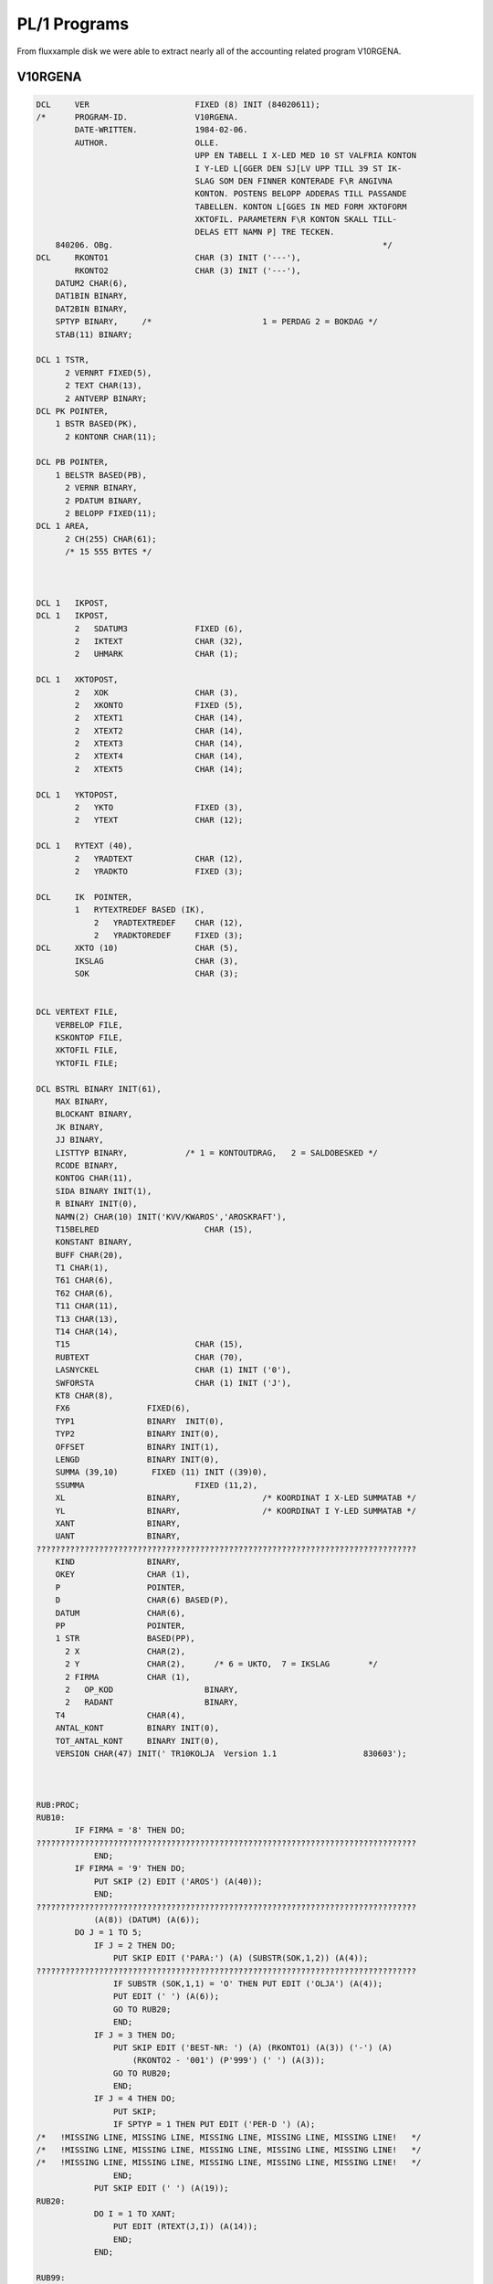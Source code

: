 

PL/1 Programs
=============

From fluxxample disk we were able to extract nearly all of the accounting
related program V10RGENA.


V10RGENA
^^^^^^^^

.. code-block:: text

    DCL     VER                      FIXED (8) INIT (84020611);
    /*      PROGRAM-ID.              V10RGENA.
            DATE-WRITTEN.            1984-02-06.
            AUTHOR.                  OLLE.
                                     UPP EN TABELL I X-LED MED 10 ST VALFRIA KONTON
                                     I Y-LED L[GGER DEN SJ[LV UPP TILL 39 ST IK-
                                     SLAG SOM DEN FINNER KONTERADE F\R ANGIVNA
                                     KONTON. POSTENS BELOPP ADDERAS TILL PASSANDE
                                     TABELLEN. KONTON L[GGES IN MED FORM XKTOFORM
                                     XKTOFIL. PARAMETERN F\R KONTON SKALL TILL-
                                     DELAS ETT NAMN P] TRE TECKEN.
        840206. OBg.                                                        */
    DCL     RKONTO1                  CHAR (3) INIT ('---'),
            RKONTO2                  CHAR (3) INIT ('---'),
        DATUM2 CHAR(6),
        DAT1BIN BINARY,
        DAT2BIN BINARY,
        SPTYP BINARY,     /*                       1 = PERDAG 2 = BOKDAG */
        STAB(11) BINARY;

    DCL 1 TSTR,
          2 VERNRT FIXED(5),
          2 TEXT CHAR(13),
          2 ANTVERP BINARY;
    DCL PK POINTER,
        1 BSTR BASED(PK),
          2 KONTONR CHAR(11);

    DCL PB POINTER,
        1 BELSTR BASED(PB),
          2 VERNR BINARY,
          2 PDATUM BINARY,
          2 BELOPP FIXED(11);
    DCL 1 AREA,
          2 CH(255) CHAR(61);
          /* 15 555 BYTES */



    DCL 1   IKPOST,
    DCL 1   IKPOST,
            2   SDATUM3              FIXED (6),
            2   IKTEXT               CHAR (32),
            2   UHMARK               CHAR (1);

    DCL 1   XKTOPOST,
            2   XOK                  CHAR (3),
            2   XKONTO               FIXED (5),
            2   XTEXT1               CHAR (14),
            2   XTEXT2               CHAR (14),
            2   XTEXT3               CHAR (14),
            2   XTEXT4               CHAR (14),
            2   XTEXT5               CHAR (14);

    DCL 1   YKTOPOST,
            2   YKTO                 FIXED (3),
            2   YTEXT                CHAR (12);

    DCL 1   RYTEXT (40),
            2   YRADTEXT             CHAR (12),
            2   YRADKTO              FIXED (3);

    DCL     IK  POINTER,
            1   RYTEXTREDEF BASED (IK),
                2   YRADTEXTREDEF    CHAR (12),
                2   YRADKTOREDEF     FIXED (3);
    DCL     XKTO (10)                CHAR (5),
            IKSLAG                   CHAR (3),
            SOK                      CHAR (3);


    DCL VERTEXT FILE,
        VERBELOP FILE,
        KSKONTOP FILE,
        XKTOFIL FILE,
        YKTOFIL FILE;

    DCL BSTRL BINARY INIT(61),
        MAX BINARY,
        BLOCKANT BINARY,
        JK BINARY,
        JJ BINARY,
        LISTTYP BINARY,            /* 1 = KONTOUTDRAG,   2 = SALDOBESKED */
        RCODE BINARY,
        KONTOG CHAR(11),
        SIDA BINARY INIT(1),
        R BINARY INIT(0),
        NAMN(2) CHAR(10) INIT('KVV/KWAROS','AROSKRAFT'),
        T15BELRED                      CHAR (15),
        KONSTANT BINARY,
        BUFF CHAR(20),
        T1 CHAR(1),
        T61 CHAR(6),
        T62 CHAR(6),
        T11 CHAR(11),
        T13 CHAR(13),
        T14 CHAR(14),
        T15                          CHAR (15),
        RUBTEXT                      CHAR (70),
        LASNYCKEL                    CHAR (1) INIT ('0'),
        SWFORSTA                     CHAR (1) INIT ('J'),
        KT8 CHAR(8),
        FX6                FIXED(6),
        TYP1               BINARY  INIT(0),
        TYP2               BINARY INIT(0),
        OFFSET             BINARY INIT(1),
        LENGD              BINARY INIT(0),
        SUMMA (39,10)       FIXED (11) INIT ((39)0),
        SSUMMA                       FIXED (11,2),
        XL                 BINARY,                 /* KOORDINAT I X-LED SUMMATAB */
        YL                 BINARY,                 /* KOORDINAT I Y-LED SUMMATAB */
        XANT               BINARY,
        UANT               BINARY,
    ???????????????????????????????????????????????????????????????????????????????
        KIND               BINARY,
        OKEY               CHAR (1),
        P                  POINTER,
        D                  CHAR(6) BASED(P),
        DATUM              CHAR(6),
        PP                 POINTER,
        1 STR              BASED(PP),
          2 X              CHAR(2),
          2 Y              CHAR(2),      /* 6 = UKTO,  7 = IKSLAG        */
          2 FIRMA          CHAR (1),
          2   OP_KOD                   BINARY,
          2   RADANT                   BINARY,
        T4                 CHAR(4),
        ANTAL_KONT         BINARY INIT(0),
        TOT_ANTAL_KONT     BINARY INIT(0),
        VERSION CHAR(47) INIT(' TR10KOLJA  Version 1.1                  830603');



    RUB:PROC;
    RUB10:
            IF FIRMA = '8' THEN DO;
    ???????????????????????????????????????????????????????????????????????????????
                END;
            IF FIRMA = '9' THEN DO;
                PUT SKIP (2) EDIT ('AROS') (A(40));
                END;
    ???????????????????????????????????????????????????????????????????????????????
                (A(8)) (DATUM) (A(6));
            DO J = 1 TO 5;
                IF J = 2 THEN DO;
                    PUT SKIP EDIT ('PARA:') (A) (SUBSTR(SOK,1,2)) (A(4));
    ???????????????????????????????????????????????????????????????????????????????
                    IF SUBSTR (SOK,1,1) = 'O' THEN PUT EDIT ('OLJA') (A(4));
                    PUT EDIT (' ') (A(6));
                    GO TO RUB20;
                    END;
                IF J = 3 THEN DO;
                    PUT SKIP EDIT ('BEST-NR: ') (A) (RKONTO1) (A(3)) ('-') (A)
                        (RKONTO2 - '001') (P'999') (' ') (A(3));
                    GO TO RUB20;
                    END;
                IF J = 4 THEN DO;
                    PUT SKIP;
                    IF SPTYP = 1 THEN PUT EDIT ('PER-D ') (A);
    /*   !MISSING LINE, MISSING LINE, MISSING LINE, MISSING LINE, MISSING LINE!   */
    /*   !MISSING LINE, MISSING LINE, MISSING LINE, MISSING LINE, MISSING LINE!   */
    /*   !MISSING LINE, MISSING LINE, MISSING LINE, MISSING LINE, MISSING LINE!   */
                    END;
                PUT SKIP EDIT (' ') (A(19));
    RUB20:
                DO I = 1 TO XANT;
                    PUT EDIT (RTEXT(J,I)) (A(14));
                    END;
                END;

    RUB99:
            RETURN;                                /*234*/
    END;

    STYRDATA:PROC;
    S1:
            PUT FILE(D) SKIP EDIT(VERSION)(A(49))('KOL/OLJA')(A(47))
            ('Fr.o.m. BEST-NR')(A(47))('Till BEST-NR')(A(47));

            J=138;
            CALL MOVEBUFF(J);
            GET SKIP LIST (SUBSTR(SOK,1,2));
            PUT FILE (D) EDIT (SUBSTR(SOK,1,2)) (A);
            J=185;
            CALL MOVEBUFF(J);
            GET SKIP LIST (RKONTO2);
    S15:
            IF (RKONTO1 > RKONTO2) | (TYP1=TYP2) THEN GO TO S1;
            PUT FILE(D) EDIT(RKONTO2)(A);
            UANT = RKONTO2 - RKONTO1;
            UIND = 0;
            J = 237;
            CALL MOVEBUFF (J);

    S17:
            PUT FILE (D) EDIT ('1 = PERDATUM')(A(47))('2 = BOKDATUM')(A(44));
    S4:     GET SKIP LIST(SPTYP);
            IF SPTYP<1 | SPTYP>2 THEN GO TO S4;
            PUT FILE(D) EDIT(SPTYP)(A(3))('Fr.o.m DATUM')(A(47))
            ('Till DATUM')(A);
            J=370;
            CALL MOVEBUFF(J);
    S3:     GET SKIP LIST(D);
            CALL DATCHECK(DATUM1);
            IF DATUM1='0     ' THEN GO TO S3;
            PUT FILE(D) EDIT(DATUM1)(A);
            J=417;
    /*   !MISSING LINE, MISSING LINE, MISSING LINE, MISSING LINE, MISSING LINE!   */
    S2:     GET SKIP LIST(D);
            CALL DATCHECK(DATUM2);
            IF DATUM1>=DATUM2  THEN GO TO S2;
            D='0';
            PUT FILE(D) EDIT(DATUM2)(A);
            J = 470;
            CALL MOVEBUFF;
            PUT FILE (D) EDIT (' ') (A(2)) ('OLJA = O, KOL = K') (A(18));
            J = 515;
            CALL MOVEBUFF (J);
    /*      GET SKIP LIST (SUBSTR(SOK,2,1));
            PUT FILE (D) EDIT (SUBSTR(SOK,2,1)) (A);   */
            IF TYP1=1 THEN Y='6 ';
            IF TYP1=2 THEN Y='7 ';
            IF Y='4 ' THEN LISTTYP=1;
            ELSE LISTTYP=2;
            DAT1BIN=372*(SUBSTR(DATUM1,1,2)-78)+31*(SUBSTR(DATUM1,3,2)-1)+
               SUBSTR(DATUM1,5,2)-1;
            DAT2BIN=372*(SUBSTR(DATUM2,1,2)-78)+31*(SUBSTR(DATUM2,3,2)-1)+
               SUBSTR(DATUM2,5,2)-1;
            RETURN;                                /*293*/
    END;

    STARTPOST:PROC;
            RCODE=0;
            PK=ADDR(AREA);
            OPEN VERBELOP;
            CALL SEOF(VERBELOP);
            MAX=UNSPEC(VERBELOP);
            UNSPEC(VERBELOP)=0;
           ON ERROR GO TO ST1;

           READ KEY(KT8) FILE(VERBELOP) INTO(AREA);
            GO TO ST2;
    ST1:    IF ONCODE=4 THEN DO;
               PUT SKIP LIST('L[SFEL I TIMMAR   I POST: PROC ',RCODE);
               D=DATUM;
               CALL PLOAD('TR      ');
            END;
            RCODE=1;
            RETURN;                                /*371*/
    ST2:
            UNSPEC(VERBELOP)=UNSPEC(VERBELOP)-1;
            BLOCKANT=MAX-UNSPEC(VERBELOP);
            JJ=5;
            JK=0;
            IF (LISTTYP=1) | (SPTYP=2) THEN DO;
               OPEN VERTEXT;
               READ FILE(VERTEXT) INTO(TSTR);
               KONSTANT=VERNRT;
            END;
            RETURN;                                /*384*/
    END;

    POST:PROC;
    P1:     JJ=JJ+1;
            IF JJ>5 THEN DO;
               IF JK<1 THEN DO;
                  IF BLOCKANT>0 THEN DO;
                     JK=255;
                     IF JK>BLOCKANT THEN JK=BLOCKANT;
                     BLOCKANT=BLOCKANT-JK;
                     CALL RD(VERBELOP,AREA,JK,RCODE);
                     IF RCODE=0 THEN PUT SKIP LIST('L[SFEL I TIMMAR  ',RCODE);
                     PK=ADDR(AREA);
                  END;
                  ELSE DO;
    /*   !MISSING LINE, MISSING LINE, MISSING LINE, MISSING LINE, MISSING LINE!   */
                     PDATUM=DAT1BIN;
                     DATUMT=DAT1BIN;
                     RETURN;                       /*403*/
                  END;
               END;
               ELSE DO;
                  UNSPEC(PK)=UNSPEC(PK)+BSTRL;
               END;
               JK=JK-1;
               JJ=1;
            END;
            UNSPEC(PB)=UNSPEC(PK)+JJ*10+1;
            IF PDATUM=0 THEN GO TO P1;
            RETURN;                                /*414*/
    END;

    DATTEST:PROC;
            RCODE=0;
            IF (SPTYP=2) & (PDATUM<0) THEN DO;
               IF VERNR=VERNRT THEN DO;
                  UNSPEC(VERTEXT)=VERNR-KONSTANT;
                  ON ERROR GO TO D1;
                  ON ENDFILE GO TO D1;
                  READ FILE(VERTEXT) INTO(TSTR);
               END;
               IF (DAT1BIN>DATUMT) | (DAT2BIN<=DATUMT) THEN RCODE=1;
            END;
            ELSE DO;
               IF PDATUM<0 THEN PDATUM=-PDATUM;
               IF (DAT1BIN>PDATUM) | (DAT2BIN<=PDATUM) THEN RCODE=1;
            END;
            RETURN;                                /*432*/

    /*   !MISSING LINE, MISSING LINE, MISSING LINE, MISSING LINE, MISSING LINE!   */
            R=R-1;
            RCODE=1;
            RETURN;                                /*437*/
    END;


    /*   !MISSING LINE, MISSING LINE, MISSING LINE, MISSING LINE, MISSING LINE!   */
    NOLLTAB: PROC;

    NP10:
            DO YL = 1 TO 39;
                DO XL = 1 TO 10;
    /*   !MISSING LINE, MISSING LINE, MISSING LINE, MISSING LINE, MISSING LINE!   */
                    END;
                END;

    NP99:
            RETURN;
            END;




    KONTORED: PROC;

    KP10:
            UIND = UIND + 1;
            LASNYCKEL = '0';
            IF UIND = UANT THEN DO;
                LASNYCKEL = '1';
                UIND = 0;
                GO TO KP20;
                END;

            IF SWFORSTA = 'J' THEN DO;
                UIND = 0;
                SWFORSTA = 'N';
                GO TO KP20;
                END;
            GO TO KP90;

    KP20:
            KIND = KIND + 1;
            XL = KIND;
            IF KIND = XANT THEN DO;
                RCODE = 3;
                GO TO KP99;
                END;

    KP90:
            KONTOG = '00000000000';
            SUBSTR (KONTOG,1,5) = XKTO (KIND);
            IF RKONTO1 + UIND > '99 ' THEN DO;
                SUBSTR (KONTOG,6,3) = RKONTO1 + UIND;
                 GO TO KP95;
                 END;
            IF RKONTO1 + UIND > '9  ' THEN DO;
                 SUBSTR (KONTOG,7,2) = RKONTO1 + UIND;
                 GO TO KP95;
                 END;
            SUBSTR (KONTOG,8,1) = RKONTO1 + UIND;
    KP95:
            KT8 = SUBSTR (KONTOG,1,8);
    KP99:
    /*      PUT SKIP LIST ('KONTO = ',KONTOG);       */
            RETURN;
            END;


    /*   !MISSING LINE, MISSING LINE, MISSING LINE, MISSING LINE, MISSING LINE!   */


    SKR10:
            UNSPEC (IK) = ADDR (RYTEXT(1));
    /*   !MISSING LINE, MISSING LINE, MISSING LINE, MISSING LINE, MISSING LINE!   */
            DO YL = 1 TO 39;
                OPEN KSKONTOP;
                IKSLAG = YRADKTOREDEF;
                READ KEY (IKSLAG) FILE (KSKONTOP) INTO (KSPOST);
                UNSPEC (IK) = UNSPEC (IK) + 14;
                PUT SKIP EDIT (YRADKTOREDEF) (A(4)) (IKTEXT) (A(15));
                DO XL = 1 TO XANT;
                    IF SUMMA (YL,XL) = 0 THEN DO;
                        PUT EDIT (' ') (A(14));
                        GO TO SKR20;
                        END;
    /*   !MISSING LINE, MISSING LINE, MISSING LINE, MISSING LINE, MISSING LINE!   */
    /*   !MISSING LINE, MISSING LINE, MISSING LINE, MISSING LINE, MISSING LINE!   */
    SKR20:
                    END;
    SKR30:
                END;

    SKR99:
            RETURN;
            END;


    YKORD: PROC;

    YP10:
            OKEY = 'N';
            UNSPEC (IK) = ADDR (RYTEXT(1));
            UNSPEC (IK) = UNSPEC (IK) - 14;
            DO I = 1 TO 39;
                UNSPEC (IK) = UNSPEC (IK) + 14;
                IF SUBSTR (KONTONR,9,3) = YRADKTOREDEF THEN DO;
                    OKEY = 'J';
                    YL = I;
                    GO TO YP99;
                    END;
                YRADKTOREDEF = SUBSTR (KONTONR,9,3);
                OKEY = 'J';
                YL = I;
                GO TO YP99;
                END;
                PUT SKIP LIST ('IK-TABELLEN [R FULL ',KONTONR);


    YP99:
            RETURN;
            END;



    /*  H [ R   B \ R J A R   H U V U D P R O G R A M M E T  */


    START:
            CALL DATCHECK(DATUM);
            IF DATUM='0     ' THEN CALL PLOAD('Q       ');
            UNSPEC(P)=16570;
    /*   !MISSING LINE, MISSING LINE, MISSING LINE, MISSING LINE, MISSING LINE!   */
            UNSPEC(PP)=16616;
            RADANT = 51;
    A10:
            CALL STYRDATA;
    A20:
            OPEN XKTOFIL;
            I = 0;
    A21:
            ON ENDFILE GO TO A29;
            READ FILE (XKTOFIL) INTO (XKTOPOST);
            PUT SKIP LIST ('SOK = ',SOK);
            PUT SKIP LIST ('XOK = ',XOK);
            IF SUBSTR (XOK,1,2) = SUBSTR (SOK,1,2) THEN GO TO A21;
            IF SUBSTR (XOK,3,1) = 'R' THEN DO;
                SUBSTR (RUBTEXT,1,14) = XTEXT1;
                SUBSTR (RUBTEXT,15,14) = XTEXT2;
                SUBSTR (RUBTEXT,29,14) = XTEXT3;
                SUBSTR (RUBTEXT,43,14) = XTEXT4;
                SUBSTR (RUBTEXT,57,14) = XTEXT5;
                GO TO A21;
                END;
            I = I + 1;
            RTEXT (1,I) = XTEXT1;
            RTEXT (2,I) = XTEXT2;
            RTEXT (3,I) = XTEXT3;
            RTEXT (4,I) = XTEXT4;
            RTEXT (5,I) = XTEXT5;
            XKTO (I) = XKONTO;
            GO TO A21;
    A29:
            IF I = 0 THEN DO;
    /*   !MISSING LINE, MISSING LINE, MISSING LINE, MISSING LINE, MISSING LINE!   */
                DO I = 1 TO 1000;
                END;
                GO TO A10;
                END;
            XANT = I;
            KIND = 0;

    A30:
            OPEN YKTOFIL;
            UNSPEC (IK) = ADDR (RYTEXT (1));
            UNSPEC (IK) = IK - 14;
            DO I = 1 TO 39;
                UNSPEC (IK) = IK + 14;
                YRADKTOREDEF = 0;
                YRADTEXTREDEF = '            ';
                END;
            UNSPEC (IK) = ADDR (RYTEXT (1));
            UNSPEC (IK) = IK - 14;
            DO I = 1 TO 40;
                ON ENDFILE GO TO A39;
                READ FILE (YKTOFIL) INTO (YKTOPOST);
                UNSPEC (IK) = IK + 14;
                YRADTEXTREDEF = YTEXT;
                YRADKTOREDEF = YKTO;
                END;
    A39:
    L0:
            CALL NOLLTAB;
            CALL KONTORED;
            CALL STARTPOST;
            IF RCODE=1 THEN GO TO L3;
    L1:
            CALL POST;                  /* INL[SN. AV 255 REC. FR]N VERBELOP */
            CALL DATTEST;
            IF SUBSTR (KONTONR,1,8) > KT8 THEN GO TO L3;
            GO TO L5;
    L3:
            CALL KONTORED;
            IF RCODE = 3 THEN GO TO UT;
            CALL STARTPOST;
            IF RCODE = 1 THEN GO TO L3;
            GO TO L1;
    L5:

            IF KONTONR='SLUT9999999' THEN GO TO UT;
            CALL YKORD;
            IF OKEY = 'J' THEN GO TO L10;
            GO TO L1;
    L10:
            SUMMA (YL,XL) = SUMMA (YL,XL) + BELOPP;
            SUMMA (YL,XANT) = SUMMA (YL,XANT) + BELOPP;
            SUMMA (39,KIND) = SUMMA (39,KIND) + BELOPP;
            SUMMA (39,XANT) = SUMMA (39,XANT) + BELOPP;
            GO TO L1;

    UT:
    SLUT:
            CALL RUB;
            CALL SKRIV_SUMMA;
            DO I = 1 TO 2000;
            END;
            PUT SKIP (5);
            D=DATUM;
            CALL PLOAD('Q       ');

    END;
            CALL STARTPOST;
            IF RCODE = 1 THEN GO TO L3;
            GO TO L1;
    L5:

            IF KONTONR='SLUT9999999' THEN GO TO UT;
            CALL YKORD;
            IF OKEY = 'J' THEN GO TO L10;
            GO TO L1;
    L10:
    /*   !MISSING LINE, MISSING LINE, MISSING LINE, MISSING LINE, MISSING LINE!   */
            SUMMA (YL,XANT) = SUMMA (YL,XANT) + BELOPP;
            SUMMA (39,KIND) = SUMMA (39,KIND) + BELOPP;
            SUMMA (39,XANT) = SUMMA (39,XANT) + BELOPP;
            GO TO L1;

    UT:
    SLUT:
            CALL RUB;
            CALL SKRIV_SUMMA;
            DO I = 1 TO 2000;
            END;
            PUT SKIP (5);
            D=DATUM;
            CALL PLOAD('Q       ');

    END;




Q1
^^
Program should use tracks 16 - 20, but only 16 -18 were available.



.. code-block:: text
    DCL     VERS                     FIXED (8) INIT (14831011);
    /* Q1 [R ETT MENYPROGRAM SOM TAR IN DAGENS DATUM OCH BEORDRAR INST[LLNING AV
    /*   !MISSING LINE, MISSING LINE, MISSING LINE, MISSING LINE, MISSING LINE!   */
    PROGRAMMET ADMINISTERAR SEDAN UTHOPP TILL BEORDRAT PROGRAM 780405 EJ KLAR J] */

    DCL 1 HJSTR,
          2 VNR FIXED(7),   /* SISTA FAKTURANR */
          2 VVR FIXED(7),   /* SISTA ORDERNR */
          2 LUFT CHAR(52);  /* EJ ANV[ND AREA */

        /*  60 BYTES  */

    DCL 1 KSTR,
          2 GEN CHAR(4),
          2 TVECKTOR(12) BINARY,
          2 ANM CHAR(32);

        /*  60 BYTES  */


    DCL MTEX(30) CHAR(45),  /* TEXTER I MENYERNA */
        MTAB(0:12,12) BINARY/* MENYTEXT PEKARE */
        INIT( 3, 4,12, 8, 1, 2, 0, 0, 0, 1, 0, 0,
              0, 0, 0, 0, 0, 0, 0, 0, 0, 0, 0, 0,
              5, 6, 7, 0, 0, 0, 0, 0, 0, 0, 0, 0,
             13,14,15,16, 0, 0, 0, 0, 0, 0, 0, 0,
              0, 0, 0, 0, 0, 0, 0, 0, 0, 0, 0, 0,
              9,10,11,17,18,19, 0, 0, 0, 0, 0, 0,
              0, 0, 0, 0, 0, 0, 0, 0, 0, 0, 0, 0,
              0, 0, 0, 0, 0, 0, 0, 0, 0, 0, 0, 0,
              0, 0, 0, 0, 0, 0, 0, 0, 0, 0, 0, 0,
              0, 0, 0, 0, 0, 0, 0, 0, 0, 0, 0, 0,
              0, 0, 0, 0, 0, 0, 0, 0, 0, 0, 0, 0,
              0, 0, 0, 0, 0, 0, 0, 0, 0, 0, 0, 0,
              0, 0, 0, 0, 0, 0, 0, 0, 0, 0, 0, 0),
        S CHAR(1),          /* SORTERINGS FLAGGA N=SORTERING UNDERTRYCKS */
        LTEX(15) CHAR(25), /* TEXTSTR[NG I CALL LOAD STYR SORT & HOPP TILL
                            L[MPLIGT PROGRAM */
        LTAB(12,12) BINARY  /* LOADTEXT PEKARE */
        INIT( 2, 0, 0, 0, 0, 0, 0, 0, 0, 0, 0, 0,
              3, 3, 3, 0, 0, 0, 0, 0, 0, 0, 0, 0,
              5, 6, 7, 5, 0, 0, 0, 0, 0, 0, 0, 0,
              0, 0, 0, 0, 0, 0, 0, 0, 0, 0, 0, 0,
              4, 4, 4, 8, 8, 9, 0, 0, 0, 0, 0, 0,
              0, 0, 0, 0, 0, 0, 0, 0, 0, 0, 0, 0,
              0, 0, 0, 0, 0, 0, 0, 0, 0, 0, 0, 0,
              0, 0, 0, 0, 0, 0, 0, 0, 0, 0, 0, 0,
              0, 0, 0, 0, 0, 0, 0, 0, 0, 0, 0, 0,
              1, 0, 0, 0, 0, 0, 0, 0, 0, 0, 0, 0,
              0, 0, 0, 0, 0, 0, 0, 0, 0, 0, 0, 0,
              0, 0, 0, 0, 0, 0, 0, 0, 0, 0, 0, 0),
        XX CHAR(25),        /* TOM STR[NG */
        I BINARY,           /* INDEXREG */
        SVAR CHAR(1),       /* SVARSVARIABEL */
        T1 CHAR(1),
        T8 CHAR(8),
    /*   !MISSING LINE, MISSING LINE, MISSING LINE, MISSING LINE, MISSING LINE!   */
        K70 FILE,
        K71 FILE,
        K80 FILE,
        K81 FILE,
        K90 FILE,
        K91 FILE,
        ONRCH CHAR(6),
        RNR BINARY,
        ONR CHAR(4),
    /*   !MISSING LINE, MISSING LINE, MISSING LINE, MISSING LINE, MISSING LINE!   */
        P POINTER,
        D BASED(P) CHAR(6),
        PP POINTER,
        1 STR BASED(PP),
          2 X CHAR(2),
          2 Y CHAR(2),
          2 FIRMA CHAR(1),
          2 OP_KOD BINARY,
          2 RADANT BINARY        INIT (1),
    /*   !MISSING LINE, MISSING LINE, MISSING LINE, MISSING LINE, MISSING LINE!   */


    TEST:PROC;
    DCL PTEST POINTER,
        CH BASED(PTEST) CHAR(1),
        PTAN POINTER,
        CH1 BASED(PTAN) CHAR(1),
        ANTAL BINARY;

       ANTAL=0;
       UNSPEC(PTEST)=16533;
       UNSPEC(PTAN)=16536;
    /*   !MISSING LINE, MISSING LINE, MISSING LINE, MISSING LINE, MISSING LINE!   */
    R: PUT FILE(D) EDIT('  VEM [R OPERAT\R:')(A(41));
       CALL CORED(0);
       I=1;
    R1:IF CH=' ' THEN DO;
          IF CH1=' ' THEN DO;
    /*   !MISSING LINE, MISSING LINE, MISSING LINE, MISSING LINE, MISSING LINE!   */
             GET SKIP LIST(ONRCH);
             PUT FILE(D) SKIP;
             GO TO R;
          END;
          CALL TYPIST('
    ',1);
          GO TO R2;
       END;
       ELSE DO;
          CALL CLEER(1);
       END;
       GO TO R1;

    /*   !MISSING LINE, MISSING LINE, MISSING LINE, MISSING LINE, MISSING LINE!   */
       I=I+1;
       IF I<7 THEN GO TO R1;

       ONR=SUBSTR(ONRCH,3,4);
    /*   !MISSING LINE, MISSING LINE, MISSING LINE, MISSING LINE, MISSING LINE!   */
       IF RNR>50 | RNR<1 THEN GO TO FEL1;
       OPEN KFIL;
       UNSPEC(KFIL)=RNR;
       READ FILE(KFIL) INTO(KSTR);
       IF ONR=GEN THEN GO TO FEL1;
    /*   !MISSING LINE, MISSING LINE, MISSING LINE, MISSING LINE, MISSING LINE!   */

    FEL1:
       PUT FILE(D) EDIT(ONRCH)(A(6))('  OPERAT\RSKODEN [R INTE GODK[ND')(A(47))
       ('  VAR GOD REGISTRERA NY KOD')(A);
       JJ=0;
       CALL MOVEBUFF(JJ);
       ANTAL=ANTAL+1;
       IF ANTAL=3 THEN DO;
          CALL CORED(0);
    R3:   CALL OUTPUT(1,6);
          DO I=1 TO 300;
          END;
          GO TO R3;
       END;
       GO TO R;
    END;



    /*   !MISSING LINE, MISSING LINE, MISSING LINE, MISSING LINE, MISSING LINE!   */
    MTEX(1)='10 = OPERAT\RS-ID PARAMETRAR';
    /*   !MISSING LINE, MISSING LINE, MISSING LINE, MISSING LINE, MISSING LINE!   */
    /*   !MISSING LINE, MISSING LINE, MISSING LINE, MISSING LINE, MISSING LINE!   */
    MTEX(4)='2  = [NDRING KONTOTABELLER';
    MTEX(5)='1 = KONTOTABELL';
    /*   !MISSING LINE, MISSING LINE, MISSING LINE, MISSING LINE, MISSING LINE!   */
    /*   !MISSING LINE, MISSING LINE, MISSING LINE, MISSING LINE, MISSING LINE!   */
    /*   !MISSING LINE, MISSING LINE, MISSING LINE, MISSING LINE, MISSING LINE!   */
    MTEX(9)='1 = KONTOPLAN';
    MTEX(10)='2 = U-KONTOTABELL';
    MTEX(11)='3 = I-K-SLAGSTABELL';
    /*   !MISSING LINE, MISSING LINE, MISSING LINE, MISSING LINE, MISSING LINE!   */
    MTEX(13)='1 = UPPDAT AV REGISTER';
    MTEX(14)='2 = VERIFIKATIONSF\RT.';
    MTEX(15)='3 = AVST[MNINGSLIST F\R VER.';
    MTEX(16)='4 = KONTOKONTROLL';
    /*   !MISSING LINE, MISSING LINE, MISSING LINE, MISSING LINE, MISSING LINE!   */
    MTEX(18)='5 = SALDOLISTA';
    MTEX(19) = '6 = RAPPORTGENERATOR KTO-IK ';




    LTEX(1)='V1      ';

    Track information for track 18

    LTEX(2)='V2      ';
    LTEX(3)='V3      ';
    LTEX(4)='V4      ';
    LTEX(5)='V5      ';
    LTEX(6)='V8      ';
    LTEX(7)='V9      ';
    /*   !MISSING LINE, MISSING LINE, MISSING LINE, MISSING LINE, MISSING LINE!   */
    LTEX(9)='V10RGOBJ';
    LTEX(10)='';






    /*  H [ R   B \ R J A R   H U V U D P R O G R A M M E T  */


       UNSPEC(P)=16570;
       UNSPEC(PP)=16616;
       S='N';
    /*   !MISSING LINE, MISSING LINE, MISSING LINE, MISSING LINE, MISSING LINE!   */
       CALL DATCHECK(DATUM);
       IF DATUM='0     ' THEN DO;
          PUT FILE(D) SKIP;
    L01:  PUT FILE(D) EDIT('            Q1/LITE at your service')(A(82))
          ('datum:')(A(6));
    /*   !MISSING LINE, MISSING LINE, MISSING LINE, MISSING LINE, MISSING LINE!   */
          IF D='      ' THEN GO TO SLUT;
          CALL DATCHECK(DATUM);
          IF DATUM='0     ' THEN DO;
             PUT FILE(D) EDIT('        ANGIVET DATUM ')(A)(D)(A(7))
    /*   !MISSING LINE, MISSING LINE, MISSING LINE, MISSING LINE, MISSING LINE!   */
             (XX)(A(120))(XX)(A(115))(XX)(A(68));
             GO TO L01;
          END;
          PUT FILE(D) SKIP EDIT(VERSION)(A(96))('[R DATUM')(A(9))(DATUM)(A(7))
          ('R[TT UPPFATTAT? "J" ELLER "N"')(A(78));
    /*   !MISSING LINE, MISSING LINE, MISSING LINE, MISSING LINE, MISSING LINE!   */
          IF SVAR='J' THEN DO;
             J=88;
             CALL MOVEBUFF(J);
             PUT FILE(D) EDIT('        VAR GOD REGISTRERA NYTT DATUM.')(A(120))
             (XX)(A(120))(XX)(A(115))(XX)(A(121));
             GO TO L01;
          END;
          CALL TEST;
          OP_KOD=RNR;
    /*   !MISSING LINE, MISSING LINE, MISSING LINE, MISSING LINE, MISSING LINE!   */
                                (A(43));
    L02:
          GET SKIP LIST (RADANT);
          IF RADANT < 2  THEN RADANT = 51;
          IF RADANT < 30 | RADANT > 80 THEN GO TO L02;
       END;
       ELSE DO;
          OPEN KFIL;
          UNSPEC(KFIL)=OP_KOD;
          ON ERROR GO TO L00;
          READ FILE(KFIL) INTO(KSTR);
          GO TO L001;
    L00:  CALL TEST;
          OP_KOD=RNR;
       END;
    L001:D='0';
    L0:

       X='0 ';

    /*   !MISSING LINE, MISSING LINE, MISSING LINE, MISSING LINE, MISSING LINE!   */

       DO I=1 TO 12;
         IF MTAB(X,I)=0 THEN GO TO L5;
    /*   !MISSING LINE, MISSING LINE, MISSING LINE, MISSING LINE, MISSING LINE!   */
       END;

    L5:GET SKIP LIST(Y);
       IF Y='S ' THEN GO TO START;

       IF INDEX('1 ;2 ;3 ;4 ;5 ;6 ;7 ;8 ;9 ;10;11;12',Y)=0 THEN DO;
         IF X='0 ' THEN GO TO L5;
         GO TO L0;
